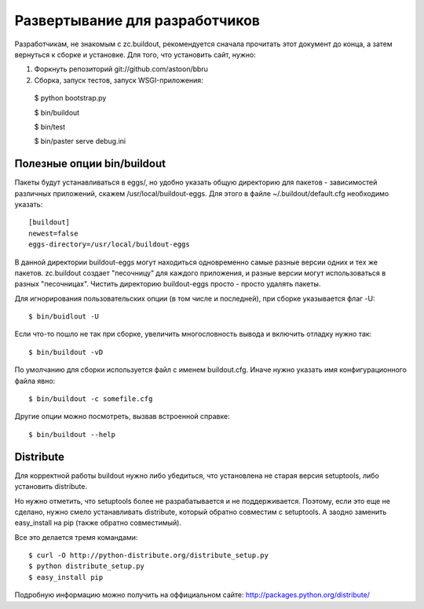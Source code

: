 ===============================
Развертывание для разработчиков
===============================

Разработчикам, не знакомым с zc.buildout, рекомендуется сначала прочитать
этот документ до конца, а затем вернуться к сборке и установке. Для того,
что установить сайт, нужно:

1. Форкнуть репозиторий git://github.com/astoon/bbru

2. Сборка, запуск тестов, запуск WSGI-приложения::

  $ python bootstrap.py

  $ bin/buildout

  $ bin/test

  $ bin/paster serve debug.ini


Полезные опции bin/buildout
===========================

Пакеты будут устанавливаться в eggs/, но удобно указать общую директорию для
пакетов - зависимостей различных приложений, скажем /usr/local/buildout-eggs.
Для этого в файле ~/.buildout/default.cfg необходимо указать::

  [buildout]
  newest=false
  eggs-directory=/usr/local/buildout-eggs

В данной директории buildout-eggs могут находиться одновременно самые разные версии
одних и тех же пакетов. zc.buildout создает "песочницу" для каждого приложения, и
разные версии могут использоваться в разных "песочницах". Чистить директорию
buildout-eggs просто - просто удалять пакеты.

Для игнорирования пользовательских опции (в том числе и последней), при сборке
указывается флаг -U::

  $ bin/buidlout -U

Если что-то пошло не так при сборке, увеличить многословность вывода и включить
отладку нужно так::

  $ bin/buildout -vD

По умолчанию для сборки используется файл с именем buildout.cfg. Иначе нужно
указать имя конфигурационного файла явно::

  $ bin/buildout -c somefile.cfg

Другие опции можно посмотреть, вызвав встроенной справке::

  $ bin/buildout --help


Distribute
==========

Для корректной работы buildout нужно либо убедиться, что установлена не
старая версия setuptools, либо установить  distribute.

Но нужно отметить, что setuptools более не разрабатывается и не
поддерживается. Поэтому, если это еще не сделано, нужно смело
устанавливать distribute, который обратно совместим с setuptools.
А заодно заменить easy_install на pip (также обратно совместимый).

Все это делается тремя командами::

  $ curl -O http://python-distribute.org/distribute_setup.py
  $ python distribute_setup.py
  $ easy_install pip

Подробную информацию можно получить на оффициальном сайте:
http://packages.python.org/distribute/
